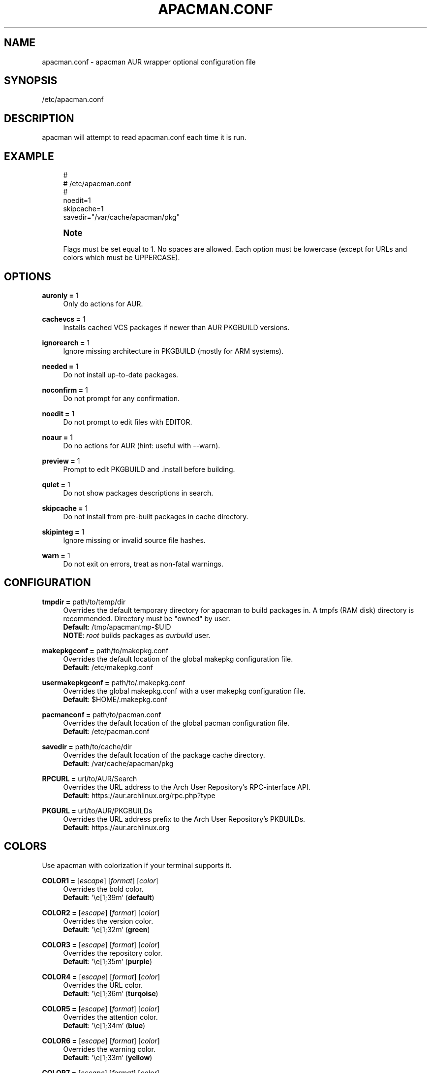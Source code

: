 '\" t
.\"     Title: apacman.conf
.\"    Author: [see the "Authors" section]
.\" Generator: DocBook XSL Stylesheets v1.75.2 <http://docbook.sf.net/>
.\"      Date: 01/10/2015
.\"    Manual: apacman Manual
.\"    Source: apacman
.\"  Language: English
.\"
.TH "APACMAN\&.CONF" "5" "01/10/2015" "apacman" "apacman Manual"
.\" -----------------------------------------------------------------
.\" * set default formatting
.\" -----------------------------------------------------------------
.\" disable hyphenation
.nh
.\" disable justification (adjust text to left margin only)
.ad l
.\" -----------------------------------------------------------------
.\" * MAIN CONTENT STARTS HERE *
.\" -----------------------------------------------------------------
.SH "NAME"
apacman.conf \- apacman AUR wrapper optional configuration file
.SH "SYNOPSIS"
.sp
/etc/apacman\&.conf
.SH "DESCRIPTION"
.sp
apacman will attempt to read apacman\&.conf each time it is run\&.

.SH "EXAMPLE"
.sp
.if n \{\
.RS 4
.\}
.nf
#
# /etc/apacman\&.conf
#
noedit=1
skipcache=1
savedir="/var/cache/apacman/pkg"

.fi
.if n \{\
.RE
.\}
.if n \{\
.sp
.\}
.RS 4
.it 1 an-trap
.nr an-no-space-flag 1
.nr an-break-flag 1
.br
.ps +1
\fBNote\fR
.ps -1
.br
.sp
Flags must be set equal to 1\&. No spaces are allowed\&.
Each option must be lowercase (except for URLs and colors which must be UPPERCASE)\&.
.sp .5v

.SH "OPTIONS"
.PP
\fBauronly =\fR 1
.RS 4
Only do actions for AUR\&.
.RE
.PP
\fBcachevcs =\fR 1
.RS 4
Installs cached VCS packages if newer than AUR PKGBUILD versions\&.
.RE
.PP
\fBignorearch =\fR 1
.RS 4
Ignore missing architecture in PKGBUILD (mostly for ARM systems)\&.
.RE
.PP
\fBneeded =\fR 1
.RS 4
Do not install up-to-date packages\&.
.RE
.PP
\fBnoconfirm =\fR 1
.RS 4
Do not prompt for any confirmation\&.
.RE
.PP
\fBnoedit =\fR 1
.RS 4
Do not prompt to edit files with EDITOR\&.
.RE
.PP
\fBnoaur =\fR 1
.RS 4
Do no actions for AUR (hint: useful with --warn)\&.
.RE
.PP
\fBpreview =\fR 1
.RS 4
Prompt to edit PKGBUILD and .install before building\&.
.RE
.PP
\fBquiet =\fR 1
.RS 4
Do not show packages descriptions in search\&.
.RE
.PP
\fBskipcache =\fR 1
.RS 4
Do not install from pre-built packages in cache directory\&.
.RE
.PP
\fBskipinteg =\fR 1
.RS 4
Ignore missing or invalid source file hashes\&.
.RE
.PP
\fBwarn =\fR 1
.RS 4
Do not exit on errors, treat as non-fatal warnings\&.
.RE

.SH "CONFIGURATION"
.PP
\fBtmpdir =\fR path/to/temp/dir
.RS 4
Overrides the default temporary directory for apacman to build packages in\&. A tmpfs (RAM disk) directory is recommended\&. Directory must be "owned" by user\&.
.sp .5v
\fBDefault\fR: /tmp/apacmantmp-$UID
.sp .5v
\fBNOTE\fR: \fIroot\fR builds packages as \fIaurbuild\fR user\&.
.RE
.PP
\fBmakepkgconf =\fR path/to/makepkg.conf
.RS 4
Overrides the default location of the global makepkg configuration file\&.
.sp .5v
\fBDefault\fR: /etc/makepkg.conf
.RE
.PP
\fBusermakepkgconf =\fR path/to/.makepkg.conf
.RS 4
Overrides the global makepkg.conf with a user makepkg configuration file\&.
.sp .5v
\fBDefault\fR: $HOME/.makepkg.conf
.RE
.PP
\fBpacmanconf =\fR path/to/pacman.conf
.RS 4
Overrides the default location of the global pacman configuration file\&.
.sp .5v
\fBDefault\fR: /etc/pacman.conf
.RE
.PP
\fBsavedir =\fR path/to/cache/dir
.RS 4
Overrides the default location of the package cache directory\&.
.sp .5v
\fBDefault\fR: /var/cache/apacman/pkg
.RE
.PP
\fBRPCURL =\fR url/to/AUR/Search
.RS 4
Overrides the URL address to the Arch User Repository's RPC-interface API\&.
.sp .5v
\fBDefault\fR: https://aur.archlinux.org/rpc.php?type
.RE
.PP
\fBPKGURL =\fR url/to/AUR/PKGBUILDs
.RS 4
Overrides the URL address prefix to the Arch User Repository's PKBUILDs\&.
.sp .5v
\fBDefault\fR: https://aur.archlinux.org
.RE

.SH "COLORS"
.sp
Use apacman with colorization if your terminal supports it\&.
.PP
\fBCOLOR1 =\fR [\fIescape\fR] [\fIformat\fR] [\fIcolor\fR]
.RS 4
Overrides the bold color\&.
.sp .5v
\fBDefault\fR: '\\e[1;39m' (\fBdefault\fR)
.RE
.PP
\fBCOLOR2 =\fR [\fIescape\fR] [\fIformat\fR] [\fIcolor\fR]
.RS 4
Overrides the version color\&.
.sp .5v
\fBDefault\fR: '\\e[1;32m' (\fBgreen\fR)
.RE
.PP
\fBCOLOR3 =\fR [\fIescape\fR] [\fIformat\fR] [\fIcolor\fR]
.RS 4
Overrides the repository color\&.
.sp .5v
\fBDefault\fR: '\\e[1;35m' (\fBpurple\fR)
.RE
.PP
\fBCOLOR4 =\fR [\fIescape\fR] [\fIformat\fR] [\fIcolor\fR]
.RS 4
Overrides the URL color\&.
.sp .5v
\fBDefault\fR: '\\e[1;36m' (\fBturqoise\fR)
.RE
.PP
\fBCOLOR5 =\fR [\fIescape\fR] [\fIformat\fR] [\fIcolor\fR]
.RS 4
Overrides the attention color\&.
.sp .5v
\fBDefault\fR: '\\e[1;34m' (\fBblue\fR)
.RE
.PP
\fBCOLOR6 =\fR [\fIescape\fR] [\fIformat\fR] [\fIcolor\fR]
.RS 4
Overrides the warning color\&.
.sp .5v
\fBDefault\fR: '\\e[1;33m' (\fByellow\fR)
.RE
.PP
\fBCOLOR7 =\fR [\fIescape\fR] [\fIformat\fR] [\fIcolor\fR]
.RS 4
Overrides the error color\&.
.sp .5v
\fBDefault\fR: '\\e[1;31m' (\fBred\fR)
.RE

.SH "SEE ALSO"
.sp
\fBapacman\fR(8)
.sp
\fBpacman.conf\fR(5)
.sp
\fBmakepkg.conf\fR(5)

.SH "AUTHORS"
.sp
OS Hazard <oshazard+apacman@gmail\&.com>
